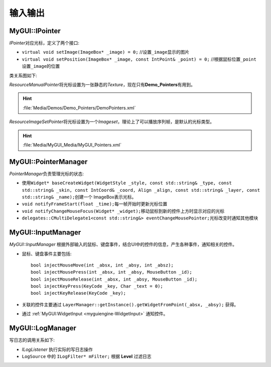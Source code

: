 输入输出
========

MyGUI::IPointer
---------------

*IPointer*\ 对应光标，定义了两个接口:

* ``virtual void setImage(ImageBox* _image) = 0;`` //设置\ ``_image``\ 显示的图片
* ``virtual void setPosition(ImageBox* _image, const IntPoint& _point) = 0;`` //根据鼠标位置\ ``_point``\ 设置\ ``_image``\ 的位置

类关系图如下:

.. image:: /images/ButterflyGraph-IPointer.png

*ResourceManualPointer*\ 将光标设置为一张静态的\ *Texture*\ ，现在只有\ **Demo_Pointers**\ 有用到。

.. hint:: :file:`Media/Demos/Demo_Pointers/DemoPointers.xml`

*ResourceImageSetPointer*\ 将光标设置为一个\ *Imageset*\ ，理论上了可以播放序列帧，是默认的光标类型。

.. hint:: :file:`Media/MyGUI_Media/MyGUI_Pointers.xml`

 .. _myguiengine-PointerManager:

MyGUI::PointerManager
---------------------

*PointerManager*\ 负责管理光标的状态:

* 使用\ ``Widget* baseCreateWidget(WidgetStyle _style, const std::string& _type, const std::string& _skin, 
  const IntCoord& _coord, Align _align, const std::string& _layer, const std::string& _name);``\ 创建一个
  ImageBox表示光标。
* ``void notifyFrameStart(float _time);``\ 每一帧开始时更新光标位置
* ``void notifyChangeMouseFocus(Widget* _widget);``\ 移动鼠标到新的控件上方时显示对应的光标
* ``delegates::CMultiDelegate1<const std::string&> eventChangeMousePointer;``\ 光标改变时通知其他模块

.. seealso::

    :ref:`input::PointerManager <input-PointerManager>`
        \ 

.. _myguiengine-InputManager:

MyGUI::InputManager
-------------------

*MyGUI::InputManager* 根据外部输入的鼠标、键盘事件，结合UI中的控件的信息，产生各种事件，通知相关的控件。

* 鼠标、键盘事件主要包括::
  
    bool injectMouseMove(int _absx, int _absy, int _absz);
    bool injectMousePress(int _absx, int _absy, MouseButton _id);
    bool injectMouseRelease(int _absx, int _absy, MouseButton _id);
    bool injectKeyPress(KeyCode _key, Char _text = 0);
    bool injectKeyRelease(KeyCode _key);

* 关联的控件主要通过 ``LayerManager::getInstance().getWidgetFromPoint(_absx, _absy);`` 获得。

* 通过 :ref:`MyGUI:WidgetInput <myguiengine-WidgetInput>` 通知控件。
  
MyGUI::LogManager
-----------------

写日志的调用关系如下:

.. image:: /images/ButterflyGraph-log.png

* *ILogListener* 执行实际的写日志操作
* ``LogSource`` 中的 ``ILogFilter* mFilter;`` 根据 **Level** 过滤日志
  